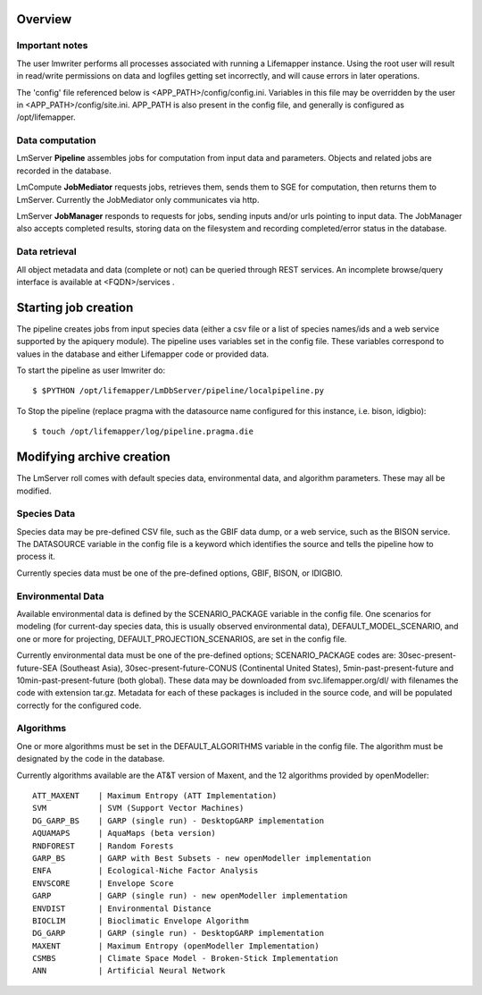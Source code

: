 
########
Overview
########

***************
Important notes
***************

The user lmwriter performs all processes associated with running a Lifemapper
instance.  Using the root user will result in read/write permissions on 
data and logfiles getting set incorrectly, and will cause errors in later 
operations.

The 'config' file referenced below is <APP_PATH>/config/config.ini.  Variables in
this file may be overridden by the user in <APP_PATH>/config/site.ini.  APP_PATH
is also present in the config file, and generally is configured as 
/opt/lifemapper.

****************
Data computation
****************
LmServer **Pipeline** assembles jobs for computation from input data and 
parameters.  Objects and related jobs are recorded in the database.

LmCompute **JobMediator** requests jobs, retrieves them, 
sends them to SGE for computation, then returns them to LmServer.  Currently the
JobMediator only communicates via http. 

LmServer **JobManager** responds to requests for jobs, sending inputs and/or
urls pointing to input data.  The JobManager also accepts completed 
results, storing data on the filesystem and recording completed/error status 
in the database.

**************
Data retrieval
**************
All object metadata and data (complete or not) can be queried through 
REST services.  An incomplete browse/query interface is available at 
<FQDN>/services .

#####################
Starting job creation
#####################

The pipeline creates jobs from input species data (either a csv file or a list
of species names/ids and a web service supported by the apiquery module).  
The pipeline uses variables set in the config file.  These variables correspond 
to values in the database and either Lifemapper code or provided data. 

To start the pipeline as user lmwriter do::

    $ $PYTHON /opt/lifemapper/LmDbServer/pipeline/localpipeline.py

To Stop the pipeline (replace pragma with the datasource name configured for 
this instance, i.e. bison, idigbio)::

    $ touch /opt/lifemapper/log/pipeline.pragma.die
    
    
##########################
Modifying archive creation
##########################

The LmServer roll comes with default species data, environmental data, and
algorithm parameters.  These may all be modified.

************
Species Data
************
Species data may be pre-defined CSV file, such as the GBIF data dump, or 
a web service, such as the BISON service.  The DATASOURCE variable in the 
config file is a keyword which identifies the source and tells the pipeline 
how to process it.

Currently species data must be one of the pre-defined options, GBIF, BISON,
or IDIGBIO.

******************
Environmental Data
******************
Available environmental data is defined by the SCENARIO_PACKAGE variable in the 
config file. One scenarios for modeling (for current-day species data, this is 
usually observed environmental data), DEFAULT_MODEL_SCENARIO, and 
one or more for projecting, DEFAULT_PROJECTION_SCENARIOS, are set in the 
config file.

Currently environmental data must be one of the pre-defined options; 
SCENARIO_PACKAGE codes are: 30sec-present-future-SEA (Southeast Asia), 
30sec-present-future-CONUS (Continental United States), 5min-past-present-future 
and 10min-past-present-future (both global).  These data may be downloaded from 
svc.lifemapper.org/dl/ with filenames the code with extension tar.gz.  Metadata 
for each of these packages is included in the source code, and will be populated 
correctly for the configured code.


**********
Algorithms
**********
One or more algorithms must be set in the DEFAULT_ALGORITHMS variable in the 
config file.  The algorithm must be designated by the code in the database.  

Currently algorithms available are the AT&T version of Maxent, and the 12 
algorithms provided by openModeller::

    ATT_MAXENT    | Maximum Entropy (ATT Implementation)
    SVM           | SVM (Support Vector Machines)
    DG_GARP_BS    | GARP (single run) - DesktopGARP implementation
    AQUAMAPS      | AquaMaps (beta version) 
    RNDFOREST     | Random Forests
    GARP_BS       | GARP with Best Subsets - new openModeller implementation 
    ENFA          | Ecological-Niche Factor Analysis
    ENVSCORE      | Envelope Score
    GARP          | GARP (single run) - new openModeller implementation
    ENVDIST       | Environmental Distance
    BIOCLIM       | Bioclimatic Envelope Algorithm
    DG_GARP       | GARP (single run) - DesktopGARP implementation
    MAXENT        | Maximum Entropy (openModeller Implementation)
    CSMBS         | Climate Space Model - Broken-Stick Implementation
    ANN           | Artificial Neural Network
